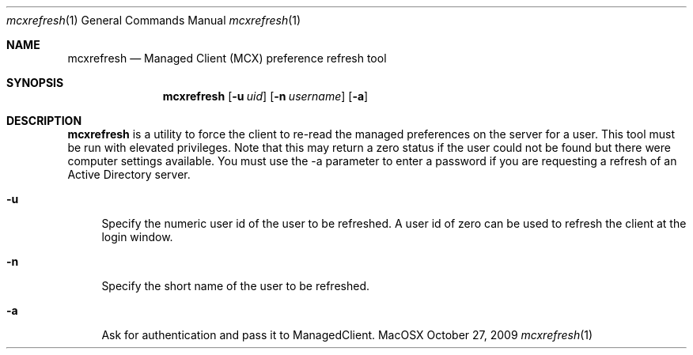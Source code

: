 .\" see 'man mdoc' for syntax examples
.\" this should go in /usr/share/man/man1/
.\" mcxrefresh also supports a '-p password' command line option, but it's not described due to the security implications of passing in a password on the command line
.Dd October 27, 2009
.Dt mcxrefresh 1
.Os MacOSX
.Sh NAME
.Nm mcxrefresh
.Nd Managed Client (MCX) preference refresh tool
.Sh SYNOPSIS             \" Section Header - required - don't modify
.Nm
.Op Fl u Ar uid
.Op Fl n Ar username
.Op Fl a
.Pp
.Sh DESCRIPTION          \" Section Header - required - don't modify
.Nm
is a utility to force the client to re-read the managed preferences on the server for a user.   This tool must be run with elevated privileges.  Note that this may return a zero status if the user could not be found but there were computer settings available.  You must use the -a parameter to enter a password if you are requesting a refresh of an Active Directory server.
.Pp                      \" Inserts a space
.Bl -tag -width "-u"
.It Fl u
Specify the numeric user id of the user to be refreshed.   A user id of zero can be used to refresh the client at the login window.
.It Fl n
Specify the short name of the user to be refreshed.
.It Fl a
Ask for authentication and pass it to ManagedClient.
.El
.Pp
